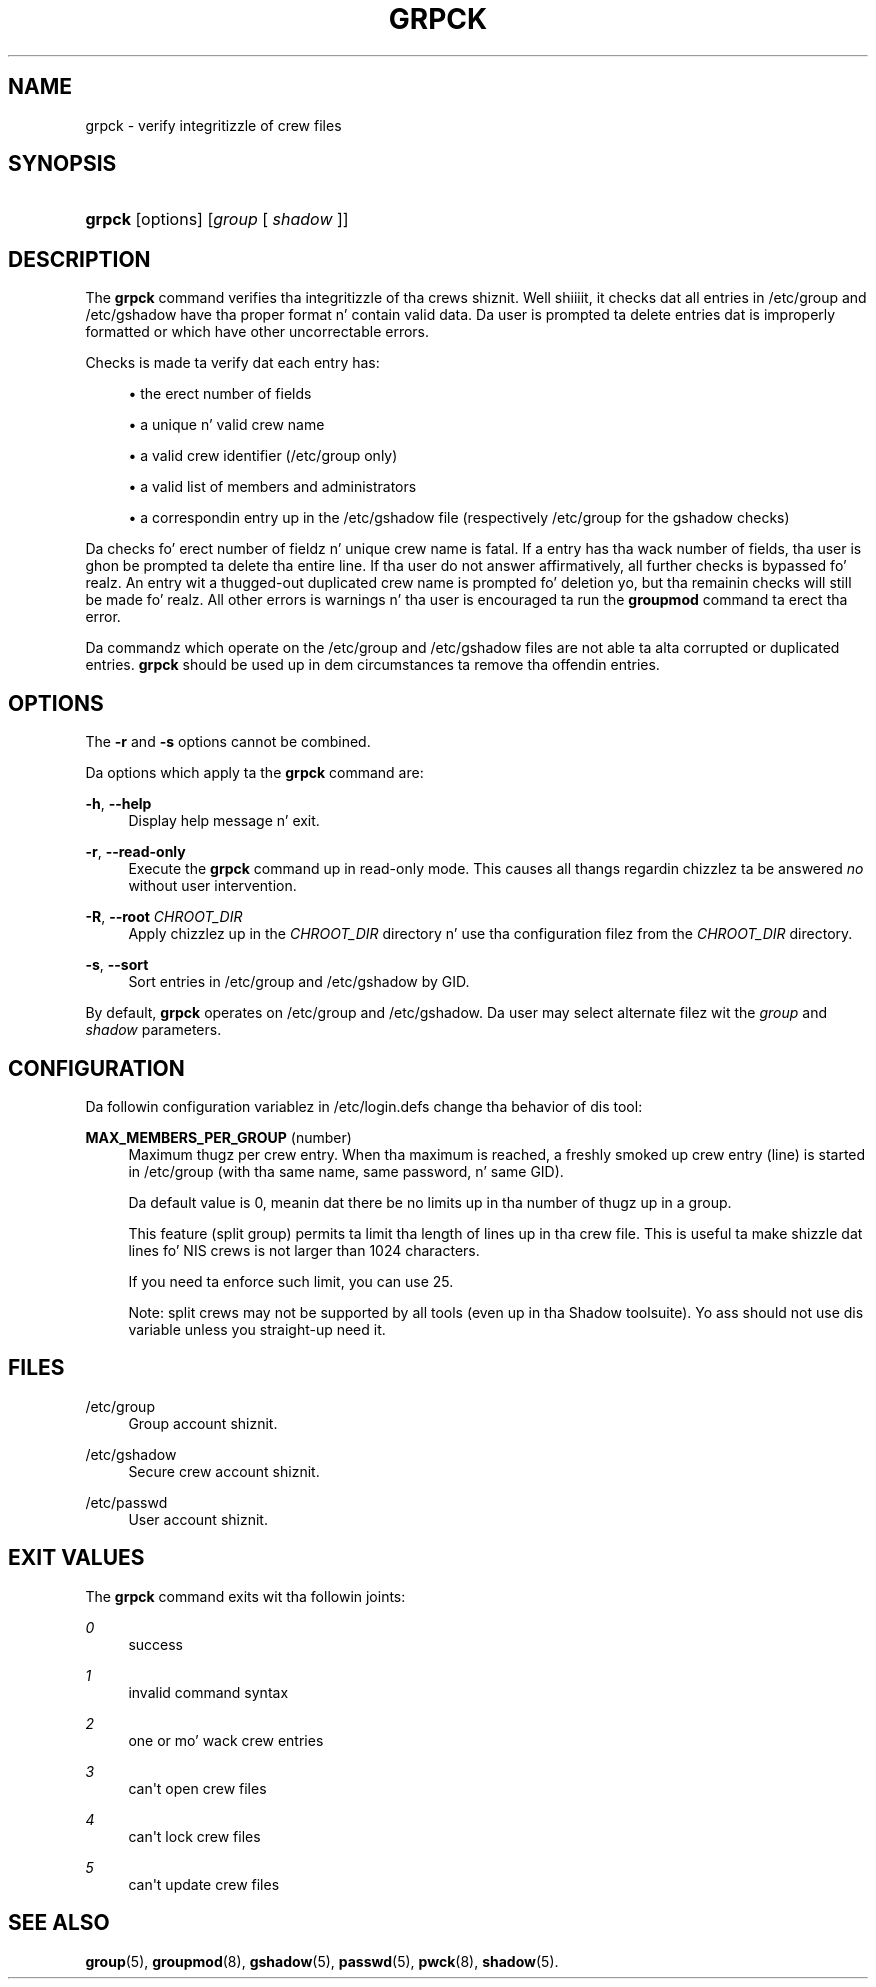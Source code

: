 '\" t
.\"     Title: grpck
.\"    Author: Julianne Frances Haugh
.\" Generator: DocBook XSL Stylesheets v1.76.1 <http://docbook.sf.net/>
.\"      Date: 05/25/2012
.\"    Manual: System Management Commands
.\"    Source: shadow-utils 4.1.5.1
.\"  Language: Gangsta
.\"
.TH "GRPCK" "8" "05/25/2012" "shadow\-utils 4\&.1\&.5\&.1" "System Management Commands"
.\" -----------------------------------------------------------------
.\" * Define some portabilitizzle stuff
.\" -----------------------------------------------------------------
.\" ~~~~~~~~~~~~~~~~~~~~~~~~~~~~~~~~~~~~~~~~~~~~~~~~~~~~~~~~~~~~~~~~~
.\" http://bugs.debian.org/507673
.\" http://lists.gnu.org/archive/html/groff/2009-02/msg00013.html
.\" ~~~~~~~~~~~~~~~~~~~~~~~~~~~~~~~~~~~~~~~~~~~~~~~~~~~~~~~~~~~~~~~~~
.ie \n(.g .ds Aq \(aq
.el       .ds Aq '
.\" -----------------------------------------------------------------
.\" * set default formatting
.\" -----------------------------------------------------------------
.\" disable hyphenation
.nh
.\" disable justification (adjust text ta left margin only)
.ad l
.\" -----------------------------------------------------------------
.\" * MAIN CONTENT STARTS HERE *
.\" -----------------------------------------------------------------
.SH "NAME"
grpck \- verify integritizzle of crew files
.SH "SYNOPSIS"
.HP \w'\fBgrpck\fR\ 'u
\fBgrpck\fR [options] [\fIgroup\fR\ [\ \fIshadow\fR\ ]]
.SH "DESCRIPTION"
.PP
The
\fBgrpck\fR
command verifies tha integritizzle of tha crews shiznit\&. Well shiiiit, it checks dat all entries in
/etc/group
and /etc/gshadow
have tha proper format n' contain valid data\&. Da user is prompted ta delete entries dat is improperly formatted or which have other uncorrectable errors\&.
.PP
Checks is made ta verify dat each entry has:
.sp
.RS 4
.ie n \{\
\h'-04'\(bu\h'+03'\c
.\}
.el \{\
.sp -1
.IP \(bu 2.3
.\}
the erect number of fields
.RE
.sp
.RS 4
.ie n \{\
\h'-04'\(bu\h'+03'\c
.\}
.el \{\
.sp -1
.IP \(bu 2.3
.\}
a unique n' valid crew name
.RE
.sp
.RS 4
.ie n \{\
\h'-04'\(bu\h'+03'\c
.\}
.el \{\
.sp -1
.IP \(bu 2.3
.\}
a valid crew identifier
(/etc/group only)
.RE
.sp
.RS 4
.ie n \{\
\h'-04'\(bu\h'+03'\c
.\}
.el \{\
.sp -1
.IP \(bu 2.3
.\}
a valid list of members
and administrators
.RE
.sp
.RS 4
.ie n \{\
\h'-04'\(bu\h'+03'\c
.\}
.el \{\
.sp -1
.IP \(bu 2.3
.\}
a correspondin entry up in the
/etc/gshadow
file (respectively
/etc/group
for the
gshadow
checks)
.RE
.PP
Da checks fo' erect number of fieldz n' unique crew name is fatal\&. If a entry has tha wack number of fields, tha user is ghon be prompted ta delete tha entire line\&. If tha user do not answer affirmatively, all further checks is bypassed\& fo' realz. An entry wit a thugged-out duplicated crew name is prompted fo' deletion yo, but tha remainin checks will still be made\& fo' realz. All other errors is warnings n' tha user is encouraged ta run the
\fBgroupmod\fR
command ta erect tha error\&.
.PP
Da commandz which operate on the
/etc/group
and /etc/gshadow files
are not able ta alta corrupted or duplicated entries\&.
\fBgrpck\fR
should be used up in dem circumstances ta remove tha offendin entries\&.
.SH "OPTIONS"
.PP
The
\fB\-r\fR
and
\fB\-s\fR
options cannot be combined\&.
.PP
Da options which apply ta the
\fBgrpck\fR
command are:
.PP
\fB\-h\fR, \fB\-\-help\fR
.RS 4
Display help message n' exit\&.
.RE
.PP
\fB\-r\fR, \fB\-\-read\-only\fR
.RS 4
Execute the
\fBgrpck\fR
command up in read\-only mode\&. This causes all thangs regardin chizzlez ta be answered
\fIno\fR
without user intervention\&.
.RE
.PP
\fB\-R\fR, \fB\-\-root\fR \fICHROOT_DIR\fR
.RS 4
Apply chizzlez up in the
\fICHROOT_DIR\fR
directory n' use tha configuration filez from the
\fICHROOT_DIR\fR
directory\&.
.RE
.PP
\fB\-s\fR, \fB\-\-sort\fR
.RS 4
Sort entries in
/etc/group
and /etc/gshadow
by GID\&.
.RE
.PP
By default,
\fBgrpck\fR
operates on
/etc/group
and /etc/gshadow\&. Da user may select alternate filez wit the
\fIgroup\fR
and \fIshadow\fR parameters\&.
.SH "CONFIGURATION"
.PP
Da followin configuration variablez in
/etc/login\&.defs
change tha behavior of dis tool:
.PP
\fBMAX_MEMBERS_PER_GROUP\fR (number)
.RS 4
Maximum thugz per crew entry\&. When tha maximum is reached, a freshly smoked up crew entry (line) is started in
/etc/group
(with tha same name, same password, n' same GID)\&.
.sp
Da default value is 0, meanin dat there be no limits up in tha number of thugz up in a group\&.
.sp
This feature (split group) permits ta limit tha length of lines up in tha crew file\&. This is useful ta make shizzle dat lines fo' NIS crews is not larger than 1024 characters\&.
.sp
If you need ta enforce such limit, you can use 25\&.
.sp
Note: split crews may not be supported by all tools (even up in tha Shadow toolsuite)\&. Yo ass should not use dis variable unless you straight-up need it\&.
.RE
.SH "FILES"
.PP
/etc/group
.RS 4
Group account shiznit\&.
.RE
.PP
/etc/gshadow
.RS 4
Secure crew account shiznit\&.
.RE
.PP
/etc/passwd
.RS 4
User account shiznit\&.
.RE
.SH "EXIT VALUES"
.PP
The
\fBgrpck\fR
command exits wit tha followin joints:
.PP
\fI0\fR
.RS 4
success
.RE
.PP
\fI1\fR
.RS 4
invalid command syntax
.RE
.PP
\fI2\fR
.RS 4
one or mo' wack crew entries
.RE
.PP
\fI3\fR
.RS 4
can\*(Aqt open crew files
.RE
.PP
\fI4\fR
.RS 4
can\*(Aqt lock crew files
.RE
.PP
\fI5\fR
.RS 4
can\*(Aqt update crew files
.RE
.SH "SEE ALSO"
.PP

\fBgroup\fR(5),
\fBgroupmod\fR(8),
\fBgshadow\fR(5),
\fBpasswd\fR(5),
\fBpwck\fR(8),
\fBshadow\fR(5)\&.
